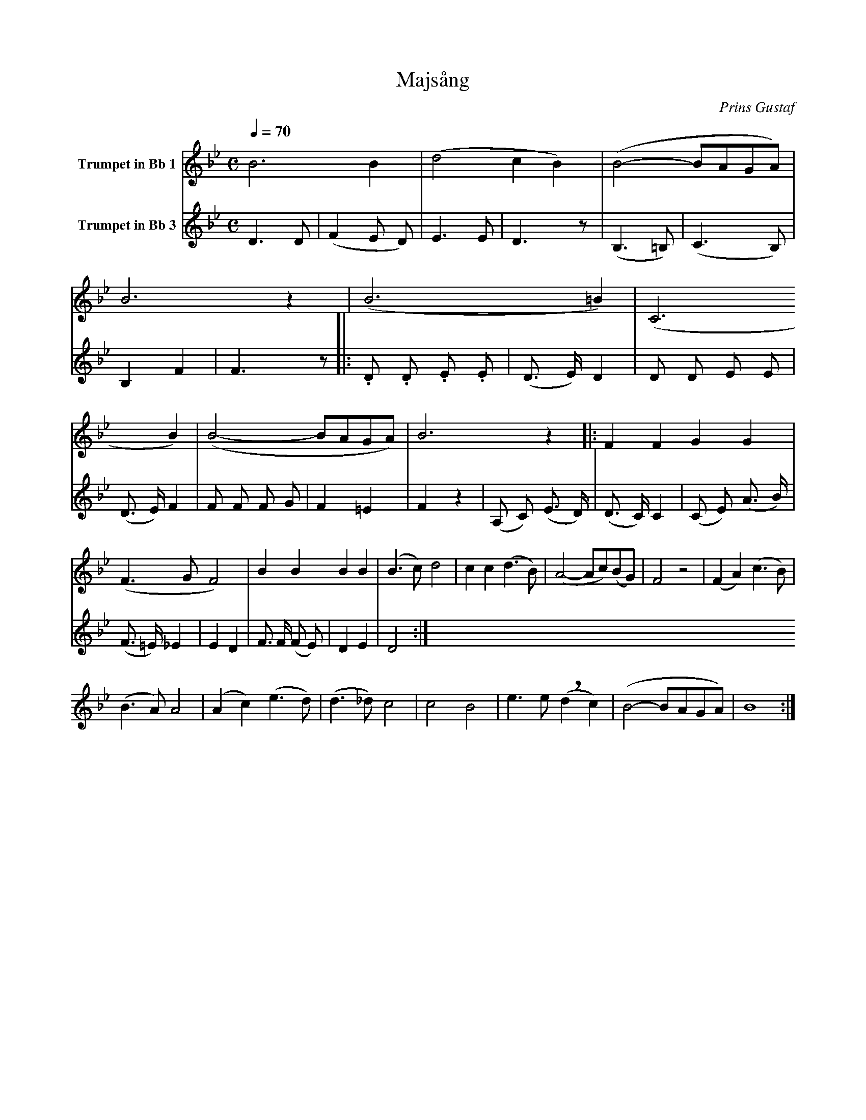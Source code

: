 X:1
T:Majsång
C:Prins Gustaf
K:Bb
M:C
L:1/4
Q:1/4=70
V:1 name="Trumpet in Bb 1"
%%MIDI beat 40 30 20 1
%%MIDI transpose -2
B3 B | (d2 c B) | (B2- B/A/G/A/) | B3 z | (B3 =B) | (C3 B) | (B2- B/A/G/A/) | B3 z |: F F G G |
(F3/2 G/ F2) | B B B B | (B3/2 c/) d2 | c c (d3/2 B/) | (A2- A/c/)(B/G/) | F2 z2 | (F A) (c3/2 B/) |
(B3/2 A/) A2 | (A c) (e3/2 d/) | (d3/2 _d/) c2 | c2 B2 | e3/2 e/ !breath! (d c) | (B2- B/A/G/A/) | B4 :| 
V:2 name="Trumpet in Bb 3"
%%MIDI beat 120 110 95 1
%%MIDI transpose -2
D3 D | (F2 E D) | E3 E | D3 z | (B,3 =B,) | (C3 B,) | B,2 F2 | F3 z |: .D .D .E .E | 
(D3/2 E/) D2 | D D E E | (D3/2 E/) F2 | F F F G | F2 =E2 | F2 z2 | (A, C) (E3/2 D/) | 
(D3/2 C/) C2 | (C E) (A3/2 B/) | (F3/2 =E/) _E2 | E2 D2 | F3/2 F/ (F E) | D2 E2 | D4 :|
